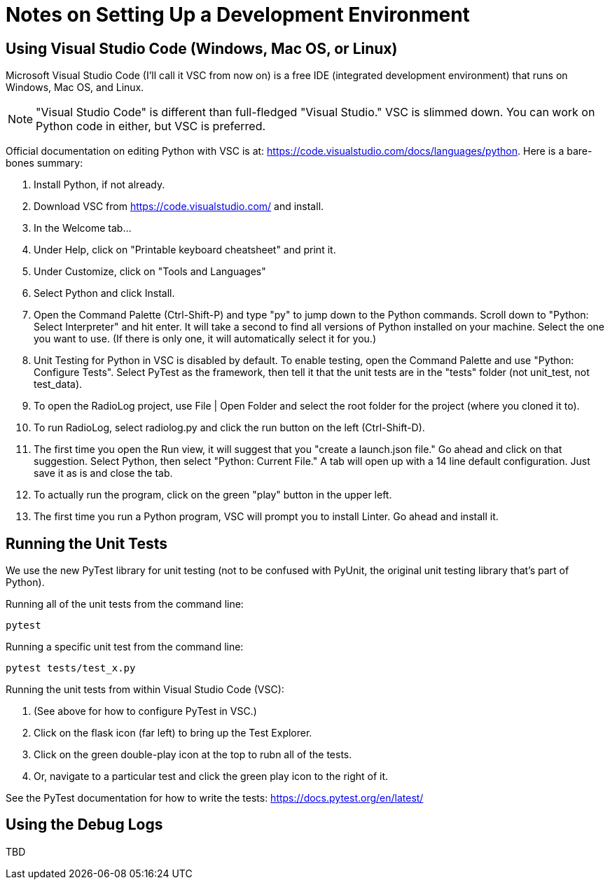 = Notes on Setting Up a Development Environment

== Using Visual Studio Code (Windows, Mac OS, or Linux)

Microsoft Visual Studio Code (I'll call it VSC from now on) is a free IDE (integrated development environment) that runs on Windows, Mac OS, and Linux.

NOTE: "Visual Studio Code" is different than full-fledged "Visual Studio." VSC is slimmed down. You can work on Python code in either, but VSC is preferred.

Official documentation on editing Python with VSC is at: https://code.visualstudio.com/docs/languages/python. Here is a bare-bones summary:

. Install Python, if not already.
. Download VSC from https://code.visualstudio.com/ and install.
. In the Welcome tab...
. Under Help, click on "Printable keyboard cheatsheet" and print it.
. Under Customize, click on "Tools and Languages"
. Select Python and click Install.
. Open the Command Palette (Ctrl-Shift-P) and type "py" to jump down to the Python commands. Scroll down to "Python: Select Interpreter" and hit enter. It will take a second to find all versions of Python installed on your machine. Select the one you want to use. (If there is only one, it will automatically select it for you.)
. Unit Testing for Python in VSC is disabled by default. To enable testing, open the Command Palette and use "Python: Configure Tests". Select PyTest as the framework, then tell it that the unit tests are in the "tests" folder (not unit_test, not test_data).


. To open the RadioLog project, use File | Open Folder and select the root folder for the project (where you cloned it to).
. To run RadioLog, select radiolog.py and click the run button on the left (Ctrl-Shift-D).
. The first time you open the Run view, it will suggest that you "create a launch.json file." Go ahead and click on that suggestion. Select Python, then select "Python: Current File." A tab will open up with a 14 line default configuration. Just save it as is and close the tab.
. To actually run the program, click on the green "play" button in the upper left.
. The first time you run a Python program, VSC will prompt you to install Linter. Go ahead and install it.



== Running the Unit Tests

We use the new PyTest library for unit testing (not to be confused with PyUnit, the original unit testing library that's part of Python).

Running all of the unit tests from the command line:

    pytest 

Running a specific unit test from the command line:

    pytest tests/test_x.py

Running the unit tests from within Visual Studio Code (VSC):

. (See above for how to configure PyTest in VSC.)
. Click on the flask icon (far left) to bring up the Test Explorer.
. Click on the green double-play icon at the top to rubn all of the tests.
. Or, navigate to a particular test and click the green play icon to the right of it.

See the PyTest documentation for how to write the tests: https://docs.pytest.org/en/latest/


== Using the Debug Logs

TBD

